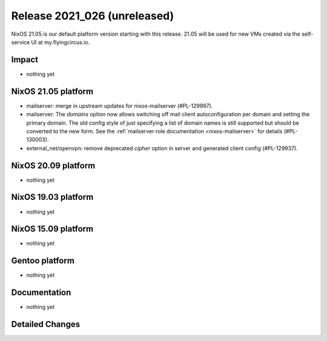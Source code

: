 .. XXX update on release :Publish Date: YYYY-MM-DD

Release 2021_026 (unreleased)
-----------------------------

NixOS 21.05 is our default platform version starting with this release.
21.05 will be used for new VMs created via the self-service UI at my.flyingcircus.io.

Impact
^^^^^^

* nothing yet


NixOS 21.05 platform
^^^^^^^^^^^^^^^^^^^^

* mailserver: merge in upstream updates for nixos-mailserver (#PL-129997).
* mailserver: The `domains` option now allows switching off mail client autoconfiguration per domain and setting the primary domain.
  The old config style of just specifying a list of domain names is still supported but should be converted to the new form.
  See the :ref:`mailserver role documentation <nixos-mailserver>` for details (#PL-130003).
* external_net/openvpn: remove deprecated `cipher` option in server and generated client config (#PL-129937).


NixOS 20.09 platform
^^^^^^^^^^^^^^^^^^^^

* nothing yet


NixOS 19.03 platform
^^^^^^^^^^^^^^^^^^^^

* nothing yet


NixOS 15.09 platform
^^^^^^^^^^^^^^^^^^^^

* nothing yet


Gentoo platform
^^^^^^^^^^^^^^^

* nothing yet


Documentation
^^^^^^^^^^^^^

* nothing yet

Detailed Changes
^^^^^^^^^^^^^^^^

.. vim: set spell spelllang=en:
